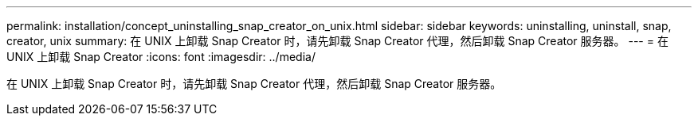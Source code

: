 ---
permalink: installation/concept_uninstalling_snap_creator_on_unix.html 
sidebar: sidebar 
keywords: uninstalling, uninstall, snap, creator, unix 
summary: 在 UNIX 上卸载 Snap Creator 时，请先卸载 Snap Creator 代理，然后卸载 Snap Creator 服务器。 
---
= 在 UNIX 上卸载 Snap Creator
:icons: font
:imagesdir: ../media/


[role="lead"]
在 UNIX 上卸载 Snap Creator 时，请先卸载 Snap Creator 代理，然后卸载 Snap Creator 服务器。
